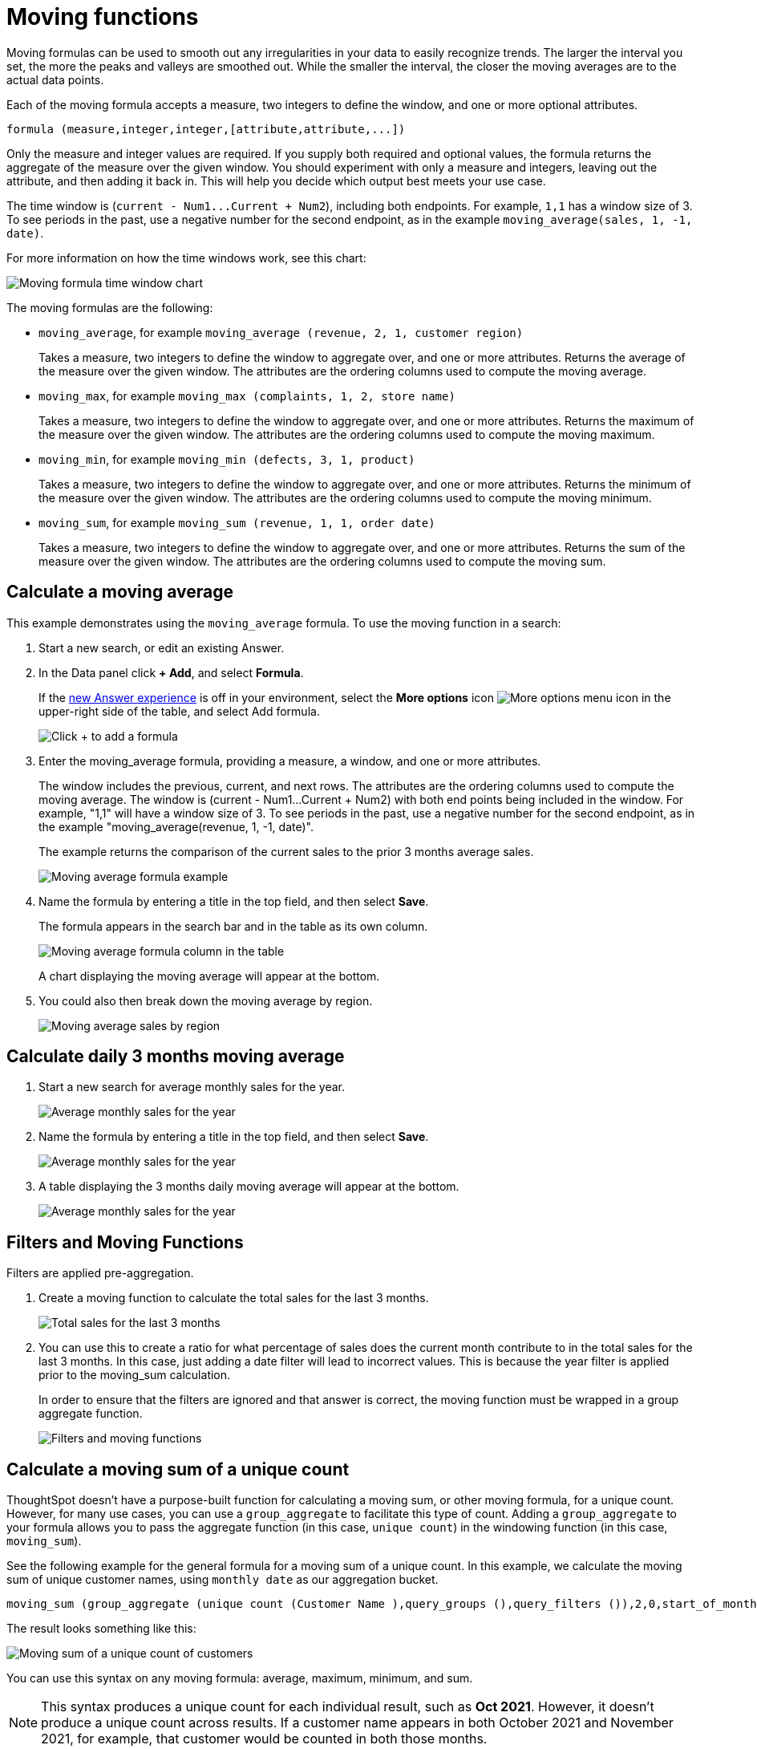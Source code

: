 = Moving functions
:last_updated: 2nd Dec 2024
:linkattrs:
:experimental:
:page-layout: default-cloud
:page-aliases: /complex-search/about-moving-formulas.adoc
:description: Moving formulas are aggregate formulas that allow you to calculate the average, max, min, or sum of your data over an interval with an adjustable range.
:jira: SCAL-177253, SCAL-199945

Moving formulas can be used to smooth out any irregularities in your data to easily recognize trends.
The larger the interval you set, the more the peaks and valleys are smoothed out.
While the smaller the interval, the closer the moving averages are to the actual data points.

Each of the moving formula accepts a measure, two integers to define the window, and one or more optional attributes.

----
formula (measure,integer,integer,[attribute,attribute,...])
----

Only the measure and integer values are required.
If you supply both required and optional values, the formula returns the aggregate of the measure over the given window.
You should experiment with only a measure and integers, leaving out the attribute, and then adding it back in.
This will help you decide which output best meets your use case.

The time window is (`+current - Num1...Current + Num2+`), including both endpoints.
For example, `1,1` has a window size of 3.
To see periods in the past, use a negative number for the second endpoint, as in the example `moving_average(sales, 1, -1, date)`.

For more information on how the time windows work, see this chart:

image::moving_formula_time_window_chart.png[Moving formula time window chart]

The moving formulas are the following:

* `moving_average`, for example `moving_average (revenue, 2, 1, customer region)`
+
Takes a measure, two integers to define the window to aggregate over, and one or more attributes.
Returns the average of the measure over the given window.
The attributes are the ordering columns used to compute the moving average.

* `moving_max`, for example `moving_max (complaints, 1, 2, store name)`
+
Takes a measure, two integers to define the window to aggregate over, and one or more attributes.
Returns the maximum of the measure over the given window.
The attributes are the ordering columns used to compute the moving maximum.

* `moving_min`, for example `moving_min (defects, 3, 1, product)`
+
Takes a measure, two integers to define the window to aggregate over, and   one or more attributes.
Returns the minimum of the measure over the given   window.
The attributes are the ordering columns used to compute the moving   minimum.

* `moving_sum`, for example `moving_sum (revenue, 1, 1, order date)`
+
Takes a measure, two integers to define the window to aggregate over, and one or more attributes.
Returns the sum of the measure over the given window.
The attributes are the ordering columns used to compute the moving sum.

== Calculate a moving average

This example  demonstrates using the `moving_average` formula.
To use the moving function in a search:

. Start a new search, or edit an existing Answer.
. In the Data panel click *+ Add*, and select *Formula*.
//from the upper-right corner if it is not open, navigate to the *Category* image:icon-by-category.png[Category view] or *A to Z* image:icon-a-to-z.png[Alphabetical view] view,
+
If the xref:answer-experience-new.adoc[new Answer experience] is off in your environment, select the *More options* icon image:icon-more-10px.png[More options menu icon] in the upper-right side of the table, and select Add formula.
+
image::formula-editor-add.png[Click + to add a formula]

. Enter the moving_average formula, providing a measure, a window, and one or more attributes.
+
The window includes the previous, current, and next rows.
The attributes are the ordering columns used to compute the moving average.
The window is (current - Num1...Current + Num2) with both end points being included in the window.
For example, "1,1" will have a window size of 3.
To see periods in the past, use a negative number for the second endpoint, as in the example "moving_average(revenue, 1, -1, date)".
+
The example returns the comparison of the current sales to the prior 3 months average sales.
+
image::moving_average_formula-new.png[Moving average formula example]

. Name the formula by entering a title in the top field, and then select *Save*.
+
The formula appears in the search bar and in the table as its own column.
+
image::moving_average_table-new.png[Moving average formula column in the table]
+
A chart displaying the moving average will appear at the bottom.
. You could also then break down the moving average by region.
+
image::average_sales_region.png[Moving average sales by region]
// . To use a different aggregation type, click the current aggregation type in the bottom of the box and select another type.

== Calculate daily 3 months moving average
. Start a new search for average monthly sales for the year.
+

image::avg-monthly-sales.png[Average monthly sales for the year]

. Name the formula by entering a title in the top field, and then select *Save*.
+
image::formula-3m-avg.png[Average monthly sales for the year]
. A table displaying the 3 months daily moving average will appear at the bottom.
+
image::avg-3m-sales.png[Average monthly sales for the year]

== Filters and Moving Functions
Filters are applied pre-aggregation.

. Create a moving function to calculate the total sales for the last 3 months.
+
image::total-3m-sales.png[Total sales for the last 3 months]
. You can use this to create a ratio for what percentage of sales does the current month contribute to in the total sales for the last 3 months. In this case, just adding a date filter will lead to incorrect values.
This is because the year filter is applied prior to the moving_sum calculation.
+
In order to ensure that the filters are ignored and that answer is correct, the moving function must be wrapped in a group aggregate function.
+
image::filters-movingfns.png[Filters and moving functions]

== Calculate a moving sum of a unique count

ThoughtSpot doesn't have a purpose-built function for calculating a moving sum, or other moving formula, for a unique count. However, for many use cases, you can use a `group_aggregate` to facilitate this type of count. Adding a `group_aggregate` to your formula allows you to pass the aggregate function (in this case, `unique count`) in the windowing function (in this case, `moving_sum`).

See the following example for the general formula for a moving sum of a unique count. In this example, we calculate the moving sum of unique customer names, using `monthly date` as our aggregation bucket.

[source,bash]
----
moving_sum (group_aggregate (unique count (Customer Name ),query_groups (),query_filters ()),2,0,start_of_month (Date ))
----

The result looks something like this:

image::moving-unique-example.png[Moving sum of a unique count of customers]

You can use this syntax on any moving formula: average, maximum, minimum, and sum.

NOTE: This syntax produces a unique count for each individual result, such as *Oct 2021*. However, it doesn't produce a unique count across results. If a customer name appears in both October 2021 and November 2021, for example, that customer would be counted in both those months.

'''
> **Related information**
>
> * xref:formulas-cumulative.adoc[Cumulative functions]
> * xref:formulas-aggregation-flexible.adoc[Flexible aggregation functions]
> * xref:formulas-aggregation-group.adoc[Grouping functions]
> * xref:formulas-aggregation-filtered.adoc[Filtered aggregation functions]
> * xref:aggregation-filters.adoc[Aggregate filters]
> * xref:formulas-conversion.adoc[Conversion functions]
> * xref:formulas-date.adoc[Date functions]
> * xref:formulas-simple-operations.adoc[Percent calculations]
> * xref:formulas-logical-operations.adoc[Formula operators]
> * xref:formulas-nested.adoc[Nested formulas]
> * xref:formulas-chasm-trap.adoc[Formulas for chasm traps]
